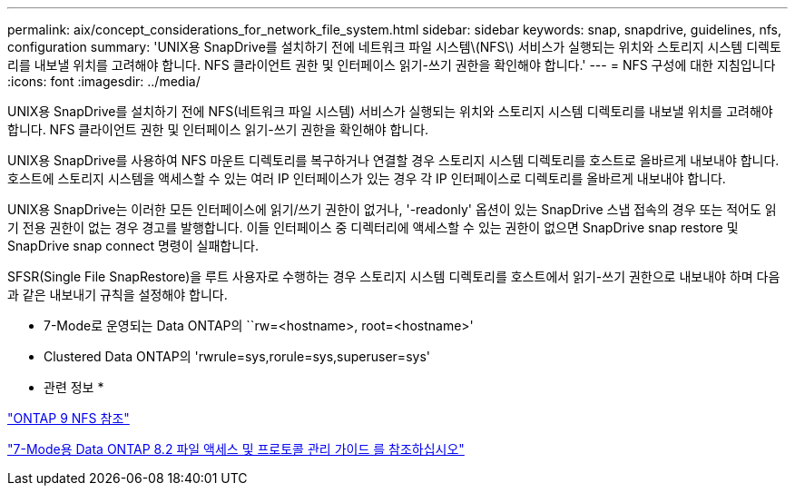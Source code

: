 ---
permalink: aix/concept_considerations_for_network_file_system.html 
sidebar: sidebar 
keywords: snap, snapdrive, guidelines, nfs, configuration 
summary: 'UNIX용 SnapDrive를 설치하기 전에 네트워크 파일 시스템\(NFS\) 서비스가 실행되는 위치와 스토리지 시스템 디렉토리를 내보낼 위치를 고려해야 합니다. NFS 클라이언트 권한 및 인터페이스 읽기-쓰기 권한을 확인해야 합니다.' 
---
= NFS 구성에 대한 지침입니다
:icons: font
:imagesdir: ../media/


[role="lead"]
UNIX용 SnapDrive를 설치하기 전에 NFS(네트워크 파일 시스템) 서비스가 실행되는 위치와 스토리지 시스템 디렉토리를 내보낼 위치를 고려해야 합니다. NFS 클라이언트 권한 및 인터페이스 읽기-쓰기 권한을 확인해야 합니다.

UNIX용 SnapDrive를 사용하여 NFS 마운트 디렉토리를 복구하거나 연결할 경우 스토리지 시스템 디렉토리를 호스트로 올바르게 내보내야 합니다. 호스트에 스토리지 시스템을 액세스할 수 있는 여러 IP 인터페이스가 있는 경우 각 IP 인터페이스로 디렉토리를 올바르게 내보내야 합니다.

UNIX용 SnapDrive는 이러한 모든 인터페이스에 읽기/쓰기 권한이 없거나, '-readonly' 옵션이 있는 SnapDrive 스냅 접속의 경우 또는 적어도 읽기 전용 권한이 없는 경우 경고를 발행합니다. 이들 인터페이스 중 디렉터리에 액세스할 수 있는 권한이 없으면 SnapDrive snap restore 및 SnapDrive snap connect 명령이 실패합니다.

SFSR(Single File SnapRestore)을 루트 사용자로 수행하는 경우 스토리지 시스템 디렉토리를 호스트에서 읽기-쓰기 권한으로 내보내야 하며 다음과 같은 내보내기 규칙을 설정해야 합니다.

* 7-Mode로 운영되는 Data ONTAP의 ``rw=<hostname>, root=<hostname>'
* Clustered Data ONTAP의 'rwrule=sys,rorule=sys,superuser=sys'


* 관련 정보 *

http://docs.netapp.com/ontap-9/topic/com.netapp.doc.cdot-famg-nfs/home.html["ONTAP 9 NFS 참조"]

https://library.netapp.com/ecm/ecm_download_file/ECMP1401220["7-Mode용 Data ONTAP 8.2 파일 액세스 및 프로토콜 관리 가이드 를 참조하십시오"]
